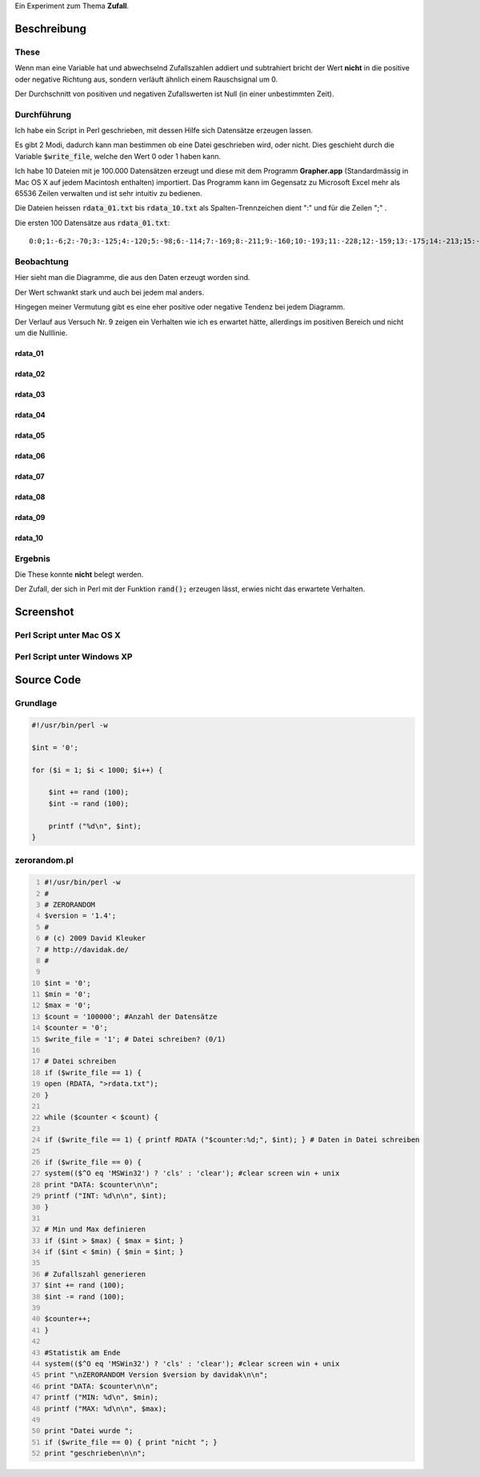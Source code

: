 .. title: ZERORANDOM
.. date: 2013-06-16 18:06
.. type: text

Ein Experiment zum Thema **Zufall**.

Beschreibung
------------

These
~~~~~

Wenn man eine Variable hat und abwechselnd Zufallszahlen addiert und subtrahiert bricht der Wert **nicht** in die positive oder negative Richtung aus, sondern verläuft ähnlich einem Rauschsignal um 0.

Der Durchschnitt von positiven und negativen Zufallswerten ist Null (in einer unbestimmten Zeit).

Durchführung
~~~~~~~~~~~~

Ich habe ein Script in Perl geschrieben, mit dessen Hilfe sich Datensätze erzeugen lassen.

Es gibt 2 Modi, dadurch kann man bestimmen ob eine Datei geschrieben wird, oder nicht. Dies geschieht durch die Variable :code:`$write_file`, welche den Wert 0 oder 1 haben kann.

Ich habe 10 Dateien mit je 100.000 Datensätzen erzeugt und diese mit dem Programm **Grapher.app** (Standardmässig in Mac OS X auf jedem Macintosh enthalten) importiert. Das Programm kann im Gegensatz zu Microsoft Excel mehr als 65536 Zeilen verwalten und ist sehr intuitiv zu bedienen.

Die Dateien heissen :code:`rdata_01.txt` bis :code:`rdata_10.txt` als Spalten-Trennzeichen dient ":" und für die Zeilen ";" .

Die ersten 100 Datensätze aus :code:`rdata_01.txt`::

    0:0;1:-6;2:-70;3:-125;4:-120;5:-98;6:-114;7:-169;8:-211;9:-160;10:-193;11:-228;12:-159;13:-175;14:-213;15:-160;16:-109;17:-135;18:-72;19:-85;20:-97;21:-82;22:-20;23:-9;24:-2;25:32;26:26;27:34;28:27;29:21;30:33;31:0;32:-20;33:17;34:-2;35:-37;36:-78;37:-89;38:-25;39:-24;40:-46;41:-47;42:-18;43:14;44:-9;45:63;46:36;47:-4;48:-91;49:-47;50:-70;51:-104;52:-74;53:-106;54:-196;55:-216;56:-229;57:-223;58:-230;59:-220;60:-235;61:-237;62:-232;63:-230;64:-273;65:-240;66:-223;67:-208;68:-168;69:-184;70:-247;71:-225;72:-210;73:-196;74:-216;75:-237;76:-167;77:-227;78:-239;79:-268;80:-234;81:-229;82:-233;83:-191;84:-162;85:-148;86:-173;87:-166;88:-166;89:-87;90:-125;91:-66;92:-65;93:-22;94:-53;95:-69;96:-90;97:-103;98:-152;99:-171;100:-172;

Beobachtung
~~~~~~~~~~~

Hier sieht man die Diagramme, die aus den Daten erzeugt worden sind.

Der Wert schwankt stark und auch bei jedem mal anders.

Hingegen meiner Vermutung gibt es eine eher positive oder negative Tendenz bei jedem Diagramm.

Der Verlauf aus Versuch Nr. 9 zeigen ein Verhalten wie ich es erwartet hätte, allerdings im positiven Bereich und nicht um die Nulllinie.

rdata_01
^^^^^^^^^

.. thumbnail:: /images/rdata_01.png

rdata_02
^^^^^^^^^

.. thumbnail:: /images/rdata_02.png

rdata_03
^^^^^^^^^

.. thumbnail:: /images/rdata_03.png

rdata_04
^^^^^^^^^

.. thumbnail:: /images/rdata_04.png

rdata_05
^^^^^^^^^

.. thumbnail:: /images/rdata_05.png

rdata_06
^^^^^^^^^

.. thumbnail:: /images/rdata_06.png

rdata_07
^^^^^^^^^

.. thumbnail:: /images/rdata_07.png

rdata_08
^^^^^^^^^

.. thumbnail:: /images/rdata_08.png

rdata_09
^^^^^^^^^

.. thumbnail:: /images/rdata_09.png

rdata_10
^^^^^^^^^

.. thumbnail:: /images/rdata_10.png

Ergebnis
~~~~~~~~

Die These konnte **nicht** belegt werden.

Der Zufall, der sich in Perl mit der Funktion :code:`rand();` erzeugen lässt, erwies nicht das erwartete Verhalten.

Screenshot
----------

Perl Script unter Mac OS X
~~~~~~~~~~~~~~~~~~~~~~~~~~

.. thumbnail:: /images/perl_zerorandom_script_macintosh.png

Perl Script unter Windows XP
~~~~~~~~~~~~~~~~~~~~~~~~~~~~

.. thumbnail:: /images/perl_zerorandom_script_windows.png

Source Code
-----------

Grundlage
~~~~~~~~~

.. code-block:: perl

    #!/usr/bin/perl -w

    $int = '0';

    for ($i = 1; $i < 1000; $i++) {

        $int += rand (100);
        $int -= rand (100);

        printf ("%d\n", $int);
    }

zerorandom.pl
~~~~~~~~~~~~~

.. code-block:: perl
    :number-lines:

    #!/usr/bin/perl -w
    #
    # ZERORANDOM
    $version = '1.4';
    #
    # (c) 2009 David Kleuker
    # http://davidak.de/
    #

    $int = '0';
    $min = '0';
    $max = '0';
    $count = '100000'; #Anzahl der Datensätze
    $counter = '0';
    $write_file = '1'; # Datei schreiben? (0/1)

    # Datei schreiben
    if ($write_file == 1) {
    open (RDATA, ">rdata.txt");
    }

    while ($counter < $count) {

    if ($write_file == 1) { printf RDATA ("$counter:%d;", $int); } # Daten in Datei schreiben

    if ($write_file == 0) {
    system(($^O eq 'MSWin32') ? 'cls' : 'clear'); #clear screen win + unix
    print "DATA: $counter\n\n";
    printf ("INT: %d\n\n", $int);
    }

    # Min und Max definieren
    if ($int > $max) { $max = $int; }
    if ($int < $min) { $min = $int; }

    # Zufallszahl generieren
    $int += rand (100);
    $int -= rand (100);

    $counter++;
    }

    #Statistik am Ende
    system(($^O eq 'MSWin32') ? 'cls' : 'clear'); #clear screen win + unix
    print "\nZERORANDOM Version $version by davidak\n\n";
    print "DATA: $counter\n\n";
    printf ("MIN: %d\n", $min);
    printf ("MAX: %d\n\n", $max);

    print "Datei wurde ";
    if ($write_file == 0) { print "nicht "; }
    print "geschrieben\n\n";
